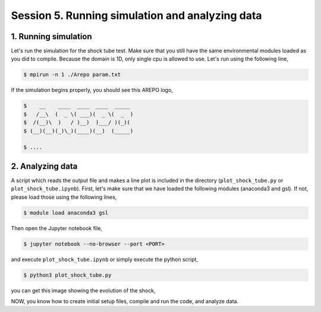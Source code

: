 .. _Session5:

************************************************************************************
Session 5. Running simulation and analyzing data
************************************************************************************

1. Running simulation
================================================

Let's run the simulation for the shock tube test. Make sure that you still have the same environmental modules loaded as you did to compile. Because the domain is 1D, only single cpu is allowed to use. Let's run using the following line,

.. code-block:: console

   $ mpirun -n 1 ./Arepo param.txt

If the simulation begins properly, you should see this AREPO logo,

.. code-block:: console
 
   $    __    ____  ____  ____  _____
   $   /__\  (  _ \( ___)(  _ \(  _  )
   $  /(__)\  )   / )__)  )___/ )(_)(
   $ (__)(__)(_)\_)(____)(__)  (_____)

   $ ....
   
   

2. Analyzing data
================================================

A script which reads the output file and makes a line plot is included in the directory (``plot_shock_tube.py`` or ``plot_shock_tube.ipynb``). First, let's make sure that we have loaded the following modules (anaconda3 and gsl). If not, please load those using the following lines,

.. code-block:: console

   $ module load anaconda3 gsl
   
Then open the Jupyter notebook file,

.. code-block:: console

   $ jupyter notebook --no-browser --port <PORT>

and execute ``plot_shock_tube.ipynb`` or simply execute the python script,
 
.. code-block:: console

   $ python3 plot_shock_tube.py
   
   
you can get this image showing the evolution of the shock,

.. image:: ../images/shock_tube_1d.png
   :width: 600


NOW, you know how to create initial setup files, compile and run the code, and analyze data.
